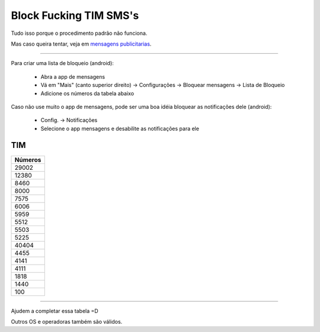 Block Fucking TIM SMS's
=======================

Tudo isso porque o procedimento padrão não funciona.

Mas caso queira tentar, veja em `mensagens publicitarias`_.

.. _`mensagens publicitarias`: http://www.tim.com.br/sc/sobre-a-tim/regulatorio/mensagens-publicitarias


----

Para criar uma lista de bloqueio (android):

    * Abra a app de mensagens
    * Vá em "Mais" (canto superior direito) -> Configurações -> Bloquear mensagens -> Lista de Bloqueio
    * Adicione os números da tabela abaixo 


Caso não use muito o app de mensagens, pode ser uma boa idéia bloquear as notificações dele (android):

   * Config. -> Notificações
   * Selecione o app mensagens e desabilite as notificações para ele


TIM
~~~

+------------+
| Números    |
+============+
| 29002      |
+------------+
| 12380      |
+------------+
| 8460       |
+------------+
| 8000       |
+------------+
| 7575       |
+------------+
| 6006       |
+------------+
| 5959       |
+------------+
| 5512       |
+------------+
| 5503       |
+------------+
| 5225       |
+------------+
| 40404      |
+------------+
| 4455       |
+------------+
| 4141       |
+------------+
| 4111       |
+------------+
| 1818       |
+------------+
| 1440       |
+------------+
| 100        |
+------------+

----

Ajudem a completar essa tabela =D

Outros OS e operadoras também são válidos.
